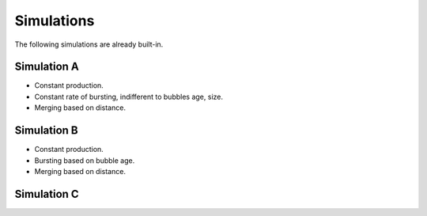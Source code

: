 .. _label-classes:

Simulations
===========

The following simulations are already built-in.

Simulation A
------------

- Constant production.
- Constant rate of bursting, indifferent to bubbles age, size.
- Merging based on distance.

Simulation B
------------

* Constant production.
* Bursting based on bubble age.
* Merging based on distance.

Simulation C
------------
